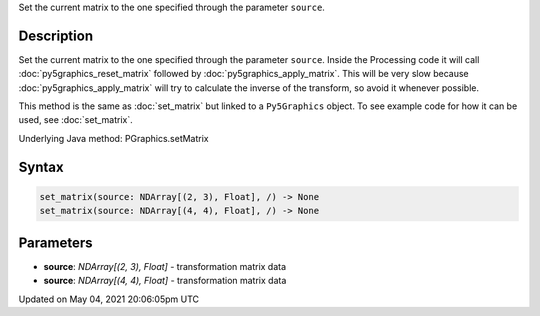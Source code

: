 .. title: Py5Graphics.set_matrix()
.. slug: py5graphics_set_matrix
.. date: 2021-05-04 20:06:05 UTC+00:00
.. tags:
.. category:
.. link:
.. description: py5 Py5Graphics.set_matrix() documentation
.. type: text

Set the current matrix to the one specified through the parameter ``source``.

Description
===========

Set the current matrix to the one specified through the parameter ``source``. Inside the Processing code it will call :doc:`py5graphics_reset_matrix` followed by :doc:`py5graphics_apply_matrix`. This will be very slow because :doc:`py5graphics_apply_matrix` will try to calculate the inverse of the transform, so avoid it whenever possible.

This method is the same as :doc:`set_matrix` but linked to a ``Py5Graphics`` object. To see example code for how it can be used, see :doc:`set_matrix`.

Underlying Java method: PGraphics.setMatrix

Syntax
======

.. code:: python

    set_matrix(source: NDArray[(2, 3), Float], /) -> None
    set_matrix(source: NDArray[(4, 4), Float], /) -> None

Parameters
==========

* **source**: `NDArray[(2, 3), Float]` - transformation matrix data
* **source**: `NDArray[(4, 4), Float]` - transformation matrix data


Updated on May 04, 2021 20:06:05pm UTC

